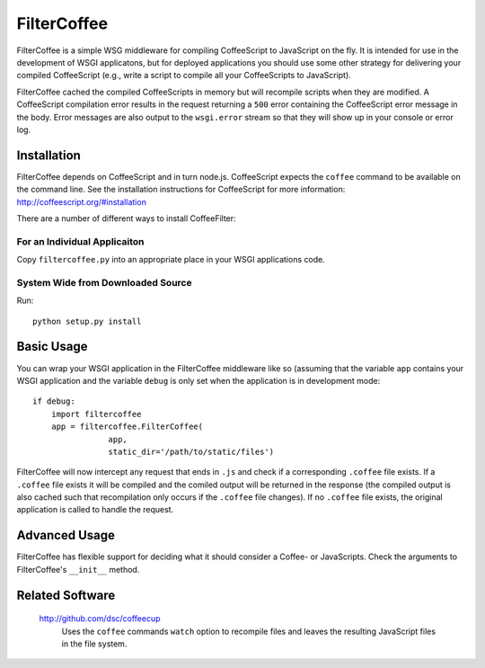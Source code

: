 FilterCoffee 
============

FilterCoffee is a simple WSG middleware for compiling CoffeeScript to JavaScript
on the fly. It is intended for use in the development of WSGI applicatons, but
for deployed applications you should use some other strategy for delivering your
compiled CoffeeScript (e.g., write a script to compile all your CoffeeScripts to
JavaScript).

FilterCoffee cached the compiled CoffeeScripts in memory but will recompile
scripts when they are modified. A CoffeeScript compilation error results in the
request returning a ``500`` error containing the CoffeeScript error message in
the body. Error messages are also output to the ``wsgi.error`` stream so that
they will show up in your console or error log. 


Installation
------------

FilterCoffee depends on CoffeeScript and in turn node.js. CoffeeScript expects
the ``coffee`` command to be available on the command line. See the installation
instructions for CoffeeScript for more information:
http://coffeescript.org/#installation

There are a number of different ways to install CoffeeFilter:

For an Individual Applicaiton
~~~~~~~~~~~~~~~~~~~~~~~~~~~~~

Copy ``filtercoffee.py`` into an appropriate place in your WSGI applications
code.

System Wide from Downloaded Source
~~~~~~~~~~~~~~~~~~~~~~~~~~~~~~~~~~

Run::

  python setup.py install

Basic Usage
-----------

You can wrap your WSGI application in the FilterCoffee middleware like so
(assuming that the variable ``app`` contains your WSGI application and the
variable ``debug`` is only set when the application is in development mode::

  if debug:
      import filtercoffee
      app = filtercoffee.FilterCoffee(
                  app,
	          static_dir='/path/to/static/files')

FilterCoffee will now intercept any request that ends in ``.js`` and check if a
corresponding ``.coffee`` file exists. If a ``.coffee`` file exists it will be
compiled and the comiled output will be returned in the response (the compiled
output is also cached such that recompilation only occurs if the ``.coffee``
file changes). If no ``.coffee`` file exists, the original application is called
to handle the request.

Advanced Usage
--------------

FilterCoffee has flexible support for deciding what it should consider a Coffee-
or JavaScripts. Check the arguments to FilterCoffee's ``__init__`` method.

Related Software
----------------

  http://github.com/dsc/coffeecup
    Uses the ``coffee`` commands ``watch`` option to recompile files and leaves
    the resulting JavaScript files in the file system.
